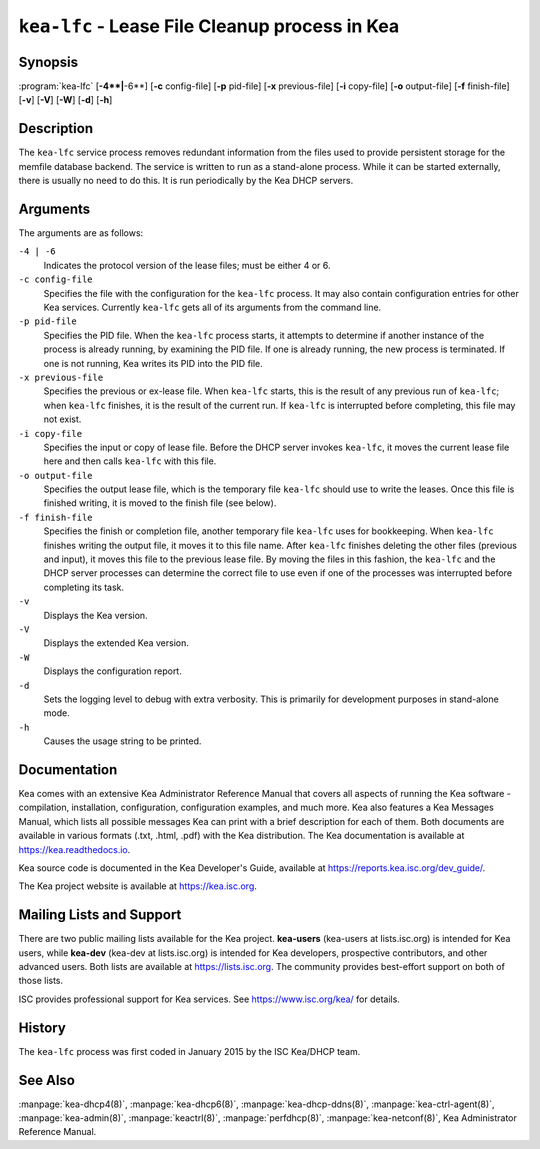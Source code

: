 ..
   Copyright (C) 2019-2023 Internet Systems Consortium, Inc. ("ISC")

   This Source Code Form is subject to the terms of the Mozilla Public
   License, v. 2.0. If a copy of the MPL was not distributed with this
   file, You can obtain one at http://mozilla.org/MPL/2.0/.

   See the COPYRIGHT file distributed with this work for additional
   information regarding copyright ownership.

.. iscman:: kea-lfc

``kea-lfc`` - Lease File Cleanup process in Kea
-----------------------------------------------

Synopsis
~~~~~~~~

:program:`kea-lfc` [**-4**|**-6**] [**-c** config-file] [**-p** pid-file] [**-x** previous-file] [**-i** copy-file] [**-o** output-file] [**-f** finish-file] [**-v**] [**-V**] [**-W**] [**-d**] [**-h**]

Description
~~~~~~~~~~~

The ``kea-lfc`` service process removes redundant information from the
files used to provide persistent storage for the memfile database
backend. The service is written to run as a stand-alone process. While
it can be started externally, there is usually no need to do this. It
is run periodically by the Kea DHCP servers.

Arguments
~~~~~~~~~

The arguments are as follows:

``-4 | -6``
   Indicates the protocol version of the lease files; must be either 4 or 6.

``-c config-file``
   Specifies the file with the configuration for the ``kea-lfc``
   process. It may also contain configuration entries for other Kea
   services. Currently ``kea-lfc`` gets all of its arguments from the
   command line.

``-p pid-file``
   Specifies the PID file. When the ``kea-lfc`` process starts, it attempts to
   determine if another instance of the process is already running, by
   examining the PID file. If one is already running, the new process is
   terminated. If one is not running, Kea writes its PID into the PID file.

``-x previous-file``
   Specifies the previous or ex-lease file. When ``kea-lfc`` starts, this is the
   result of any previous run of ``kea-lfc``; when ``kea-lfc`` finishes,
   it is the result of the current run. If ``kea-lfc`` is interrupted before
   completing, this file may not exist.

``-i copy-file``
   Specifies the input or copy of lease file. Before the DHCP server invokes
   ``kea-lfc``, it moves the current lease file here and then calls
   ``kea-lfc`` with this file.

``-o output-file``
   Specifies the output lease file, which is the temporary file ``kea-lfc`` should use to
   write the leases. Once this file is finished writing, it is
   moved to the finish file (see below).

``-f finish-file``
   Specifies the finish or completion file, another temporary file ``kea-lfc`` uses
   for bookkeeping. When ``kea-lfc`` finishes writing the output file,
   it moves it to this file name. After ``kea-lfc`` finishes deleting
   the other files (previous and input), it moves this file to the previous
   lease file. By moving the files in this fashion, the ``kea-lfc`` and
   the DHCP server processes can determine the correct file to use even
   if one of the processes was interrupted before completing its task.

``-v``
   Displays the Kea version.

``-V``
   Displays the extended Kea version.

``-W``
   Displays the configuration report.

``-d``
   Sets the logging level to debug with extra verbosity. This is primarily for
   development purposes in stand-alone mode.

``-h``
   Causes the usage string to be printed.

Documentation
~~~~~~~~~~~~~

Kea comes with an extensive Kea Administrator Reference Manual that covers
all aspects of running the Kea software - compilation, installation,
configuration, configuration examples, and much more. Kea also features a
Kea Messages Manual, which lists all possible messages Kea can print
with a brief description for each of them. Both documents are
available in various formats (.txt, .html, .pdf) with the Kea
distribution. The Kea documentation is available at
https://kea.readthedocs.io.

Kea source code is documented in the Kea Developer's Guide,
available at https://reports.kea.isc.org/dev_guide/.

The Kea project website is available at https://kea.isc.org.

Mailing Lists and Support
~~~~~~~~~~~~~~~~~~~~~~~~~

There are two public mailing lists available for the Kea project. **kea-users**
(kea-users at lists.isc.org) is intended for Kea users, while **kea-dev**
(kea-dev at lists.isc.org) is intended for Kea developers, prospective
contributors, and other advanced users. Both lists are available at
https://lists.isc.org. The community provides best-effort support
on both of those lists.

ISC provides professional support for Kea services. See
https://www.isc.org/kea/ for details.

History
~~~~~~~

The ``kea-lfc`` process was first coded in January 2015 by the ISC
Kea/DHCP team.

See Also
~~~~~~~~

:manpage:`kea-dhcp4(8)`, :manpage:`kea-dhcp6(8)`, :manpage:`kea-dhcp-ddns(8)`,
:manpage:`kea-ctrl-agent(8)`, :manpage:`kea-admin(8)`, :manpage:`keactrl(8)`,
:manpage:`perfdhcp(8)`, :manpage:`kea-netconf(8)`, Kea Administrator Reference Manual.
